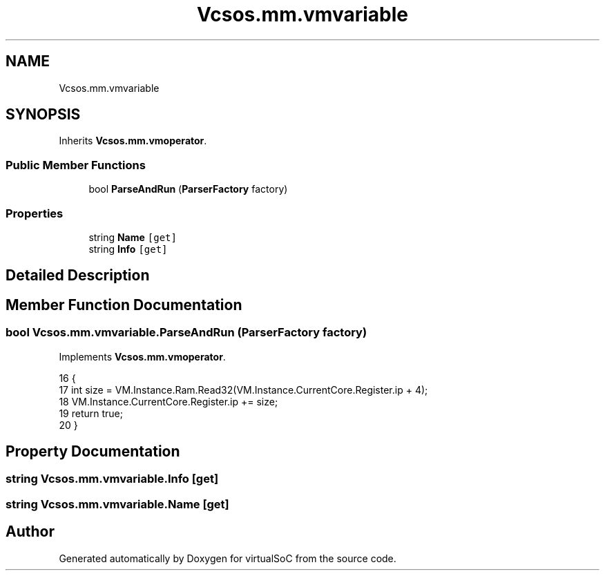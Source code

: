 .TH "Vcsos.mm.vmvariable" 3 "Sun May 28 2017" "Version 0.6.2" "virtualSoC" \" -*- nroff -*-
.ad l
.nh
.SH NAME
Vcsos.mm.vmvariable
.SH SYNOPSIS
.br
.PP
.PP
Inherits \fBVcsos\&.mm\&.vmoperator\fP\&.
.SS "Public Member Functions"

.in +1c
.ti -1c
.RI "bool \fBParseAndRun\fP (\fBParserFactory\fP factory)"
.br
.in -1c
.SS "Properties"

.in +1c
.ti -1c
.RI "string \fBName\fP\fC [get]\fP"
.br
.ti -1c
.RI "string \fBInfo\fP\fC [get]\fP"
.br
.in -1c
.SH "Detailed Description"
.PP 
.SH "Member Function Documentation"
.PP 
.SS "bool Vcsos\&.mm\&.vmvariable\&.ParseAndRun (\fBParserFactory\fP factory)"

.PP
Implements \fBVcsos\&.mm\&.vmoperator\fP\&.
.PP
.nf
16         {
17             int size = VM\&.Instance\&.Ram\&.Read32(VM\&.Instance\&.CurrentCore\&.Register\&.ip + 4);
18             VM\&.Instance\&.CurrentCore\&.Register\&.ip += size;
19             return true;
20         }
.fi
.SH "Property Documentation"
.PP 
.SS "string Vcsos\&.mm\&.vmvariable\&.Info\fC [get]\fP"

.SS "string Vcsos\&.mm\&.vmvariable\&.Name\fC [get]\fP"


.SH "Author"
.PP 
Generated automatically by Doxygen for virtualSoC from the source code\&.
